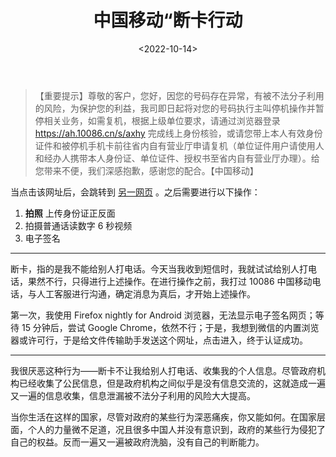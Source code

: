 #+TITLE: 中国移动“断卡行动
#+DATE: <2022-10-14>
#+TAGS[]: 随笔

#+BEGIN_QUOTE
  【重要提示】尊敬的客户，您好，因您的号码存在异常，有被不法分子利用的风险，为保护您的利益，我司即日起将对您的号码执行主叫停机操作并暂停相关业务，如需复机，根据上级单位要求，请通过浏览器登录
  [[https://ah.10086.cn/s/axhy]]
  完成线上身份核验，或请您带上本人有效身份证件和被停机手机卡前往省内自有营业厅申请复机（单位证件用户请使用人和经办人携带本人身份证、单位证件、授权书至省内自有营业厅办理）。给您带来不便，我们深感抱歉，感谢您的配合。【中国移动】
#+END_QUOTE

当点击该网址后，会跳转到
[[https://ah.10086.cn/m/pages/draw/brokenCard/index.html][另一网页]]
。之后需要进行以下操作：

1. *拍照* 上传身份证正反面
2. 拍摄普通话读数字 6 秒视频
3. 电子签名

--------------

断卡，指的是我不能给别人打电话。今天当我收到短信时，我就试试给别人打电话，果然不行，只得进行上述操作。在进行操作之前，我打过
10086 中国移动电话，与人工客服进行沟通，确定消息为真后，才开始上述操作。

第一次，我使用 Firefox nightly for Android
浏览器，无法显示电子签名网页；等待 15 分钟后，尝试 Google
Chrome，依然不行；于是，我想到微信的内置浏览器或许可行，于是给文件传输助手发送这个网址，点击进入，终于认证成功。

--------------

我很厌恶这种行为------断卡不让我给别人打电话、收集我的个人信息。尽管政府机构已经收集了公民信息，但是政府机构之间似乎是没有信息交流的，这就造成一遍又一遍的信息收集，信息泄漏被不法分子利用的风险大大提高。

当你生活在这样的国家，尽管对政府的某些行为深恶痛疾，你又能如何。在国家层面，个人的力量微不足道，况且很多中国人并没有意识到，政府的某些行为侵犯了自己的权益。反而一遍又一遍被政府洗脑，没有自己的判断能力。
